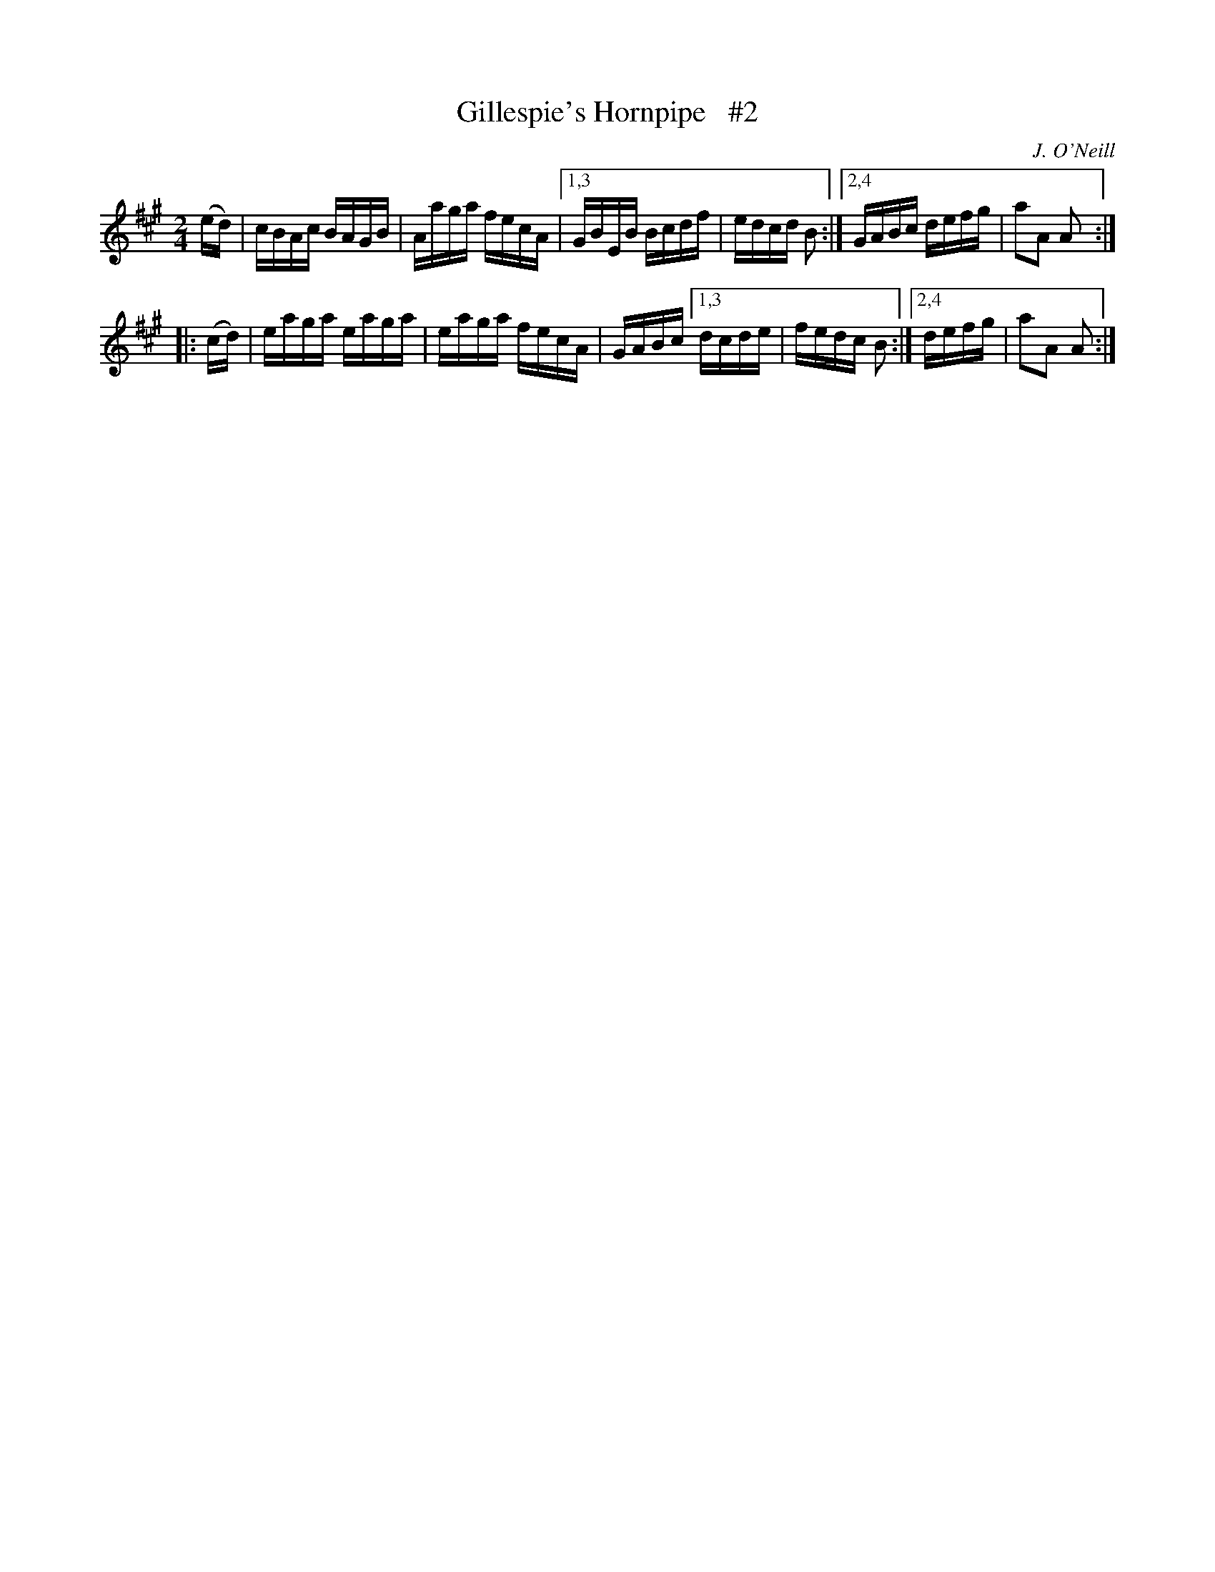 X: 1741
T: Gillespie's Hornpipe   #2
R: hornpipe, reel
%S: s:4 b:11(6+5)
B: O'Neill's 1850 #1741
O: J. O'Neill
Z: Bob Safranek, rjs@gsp.org
Z: A.LEE WORMAN
M: 2/4
L: 1/16
K: A
(ed) | cBAc BAGB | Aaga fecA |[1,3 GBEB Bcdf | edcd B2 :|[2,4 GABc defg | a2A2 A2 :|
|: (cd) | eaga eaga | eaga fecA | GABc [1,3 dcde | fedc B2 :|[2,4 defg | a2A2 A2 :|
